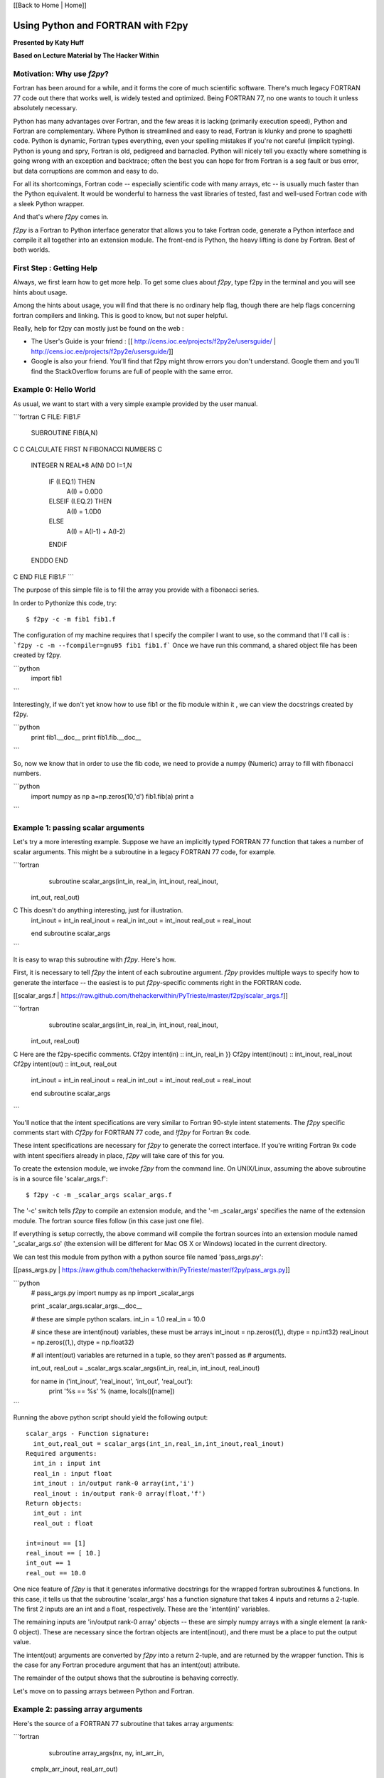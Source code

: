 
[[Back to Home | Home]]


______________________________________________________________________
 Using Python and FORTRAN with F2py 
______________________________________________________________________

**Presented by Katy Huff**

**Based on Lecture Material by The Hacker Within**


----------------------------------------------------------------------
 Motivation: Why use `f2py`? 
----------------------------------------------------------------------


Fortran has been around for a while, and it forms the core of much scientific software.  There's much legacy FORTRAN 77 code out there that works well, is widely tested and optimized.  Being FORTRAN 77, no one wants to touch it unless absolutely necessary.  

Python has many advantages over Fortran, and the few areas it is lacking (primarily execution speed), Python and Fortran are complementary.  Where Python is streamlined and easy to read, Fortran is klunky and prone to spaghetti code.  Python is dynamic, Fortran types everything, even your spelling mistakes if you're not careful (implicit typing).  Python is young and spry, Fortran is old, pedigreed and barnacled.  Python will nicely tell you exactly where something is going wrong with an exception and backtrace; often the best you can hope for from Fortran is a seg fault or bus error, but data corruptions are common and easy to do.  

For all its shortcomings, Fortran code -- especially scientific code with many arrays, etc -- is usually much faster than the Python equivalent.  It would be wonderful to harness the vast libraries of tested, fast and well-used Fortran code with a sleek Python wrapper.

And that's where `f2py` comes in.

`f2py` is a Fortran to Python interface generator that allows you to take Fortran code, generate a Python interface and compile it all together into an extension module.  The front-end is Python, the heavy lifting is done by Fortran.  Best of both worlds.


----------------------------------------------------------------------
 First Step :  Getting Help
----------------------------------------------------------------------

Always, we first learn how to get more help. To get some clues about `f2py`, 
type f2py in the terminal and you will see hints about usage. 

Among the hints about usage, you will find that there is no ordinary help flag,  
though there are help flags concerning fortran compilers and linking. This is 
good to know, but not super helpful. 

Really, help for f2py can mostly just be found on the web : 

- The User's Guide is your friend : [[ http://cens.ioc.ee/projects/f2py2e/usersguide/ | http://cens.ioc.ee/projects/f2py2e/usersguide/]]
- Google is also your friend. You'll find that f2py might throw errors you don't 
  understand. Google them and you'll find the StackOverflow forums are full of 
  people with the same error.


----------------------------------------------------------------------
 Example 0: Hello World 
----------------------------------------------------------------------

As usual, we want to start with a very simple example provided by the user manual.


```fortran
C FILE: FIB1.F
      SUBROUTINE FIB(A,N)
C
C     CALCULATE FIRST N FIBONACCI NUMBERS
C
      INTEGER N
      REAL*8 A(N)
      DO I=1,N
         IF (I.EQ.1) THEN
            A(I) = 0.0D0
         ELSEIF (I.EQ.2) THEN
            A(I) = 1.0D0
         ELSE 
            A(I) = A(I-1) + A(I-2)
         ENDIF
      ENDDO
      END
C END FILE FIB1.F
```

The purpose of this simple file is to fill the array you provide with a fibonacci series.

In order to Pythonize this code, try:

::

  $ f2py -c -m fib1 fib1.f

The configuration of my machine requires that I specify the compiler I want to 
use, so the command that I'll call is : ```f2py -c -m --fcompiler=gnu95 fib1 
fib1.f``` Once we have run this command, a shared object file has been created by f2py. 

```python
  import fib1
```

Interestingly, if we don't yet know how to use fib1 or the fib module within it , we can view the docstrings created by f2py.

```python
  print fib1.__doc__
  print fib1.fib.__doc__
```

So, now we know that in order to use the fib code, we need to provide a numpy (Numeric) array to fill with fibonacci numbers.

```python
  import numpy as np
  a=np.zeros(10,'d') 
  fib1.fib(a) 
  print a 
```


----------------------------------------------------------------------
 Example 1: passing scalar arguments 
----------------------------------------------------------------------


Let's try a more interesting example. Suppose we have an implicitly typed FORTRAN 77 function that takes a number of scalar arguments.  This might be a subroutine in a legacy FORTRAN 77 code, for example.

```fortran
      subroutine scalar_args(int_in, real_in, int_inout, real_inout,
     \ int_out, real_out)
C This doesn't do anything interesting, just for illustration.
      int_inout = int_in
      real_inout = real_in
      int_out = int_inout
      real_out = real_inout
        
      end subroutine scalar_args
```

It is easy to wrap this subroutine with `f2py`.  Here's how.

First, it is necessary to tell `f2py` the intent of each subroutine argument.  `f2py` provides multiple ways to specify how to generate the interface -- the easiest is to put `f2py`-specific comments right in the FORTRAN code.

[[scalar_args.f | https://raw.github.com/thehackerwithin/PyTrieste/master/f2py/scalar_args.f]]

```fortran
      subroutine scalar_args(int_in, real_in, int_inout, real_inout,
     \ int_out, real_out)
C Here are the f2py-specific comments.
Cf2py intent(in) :: int_in, real_in }}
Cf2py intent(inout) :: int_inout, real_inout
Cf2py intent(out) :: int_out, real_out

      int_inout = int_in
      real_inout = real_in
      int_out = int_inout
      real_out = real_inout
        
      end subroutine scalar_args
```


You'll notice that the intent specifications are very similar to Fortran 90-style intent statements.  The `f2py` specific comments start with `Cf2py` for FORTRAN 77 code, and `!f2py` for Fortran 9x code.  

These intent specifications are necessary for `f2py` to generate the correct interface.  If you're writing Fortran 9x code with intent specifiers already in place, `f2py` will take care of this for you.

To create the extension module, we invoke `f2py` from the command line.  On UNIX/Linux, assuming the above subroutine is in a source file 'scalar_args.f':

::

  $ f2py -c -m _scalar_args scalar_args.f


The '-c' switch tells `f2py` to compile an extension module, and the '-m _scalar_args' specifies the name of the extension module.  The fortran source files follow (in this case just one file).

If everything is setup correctly, the above command will compile the fortran sources into an extension module named '_scalar_args.so' (the extension will be different for Mac OS X or Windows) located in the current directory.

We can test this module from python with a python source file named 'pass_args.py':

[[pass_args.py | https://raw.github.com/thehackerwithin/PyTrieste/master/f2py/pass_args.py]]


```python
  # pass_args.py
  import numpy as np
  import _scalar_args
  
  print _scalar_args.scalar_args.__doc__
  
  # these are simple python scalars.
  int_in = 1.0
  real_in = 10.0
  
  # since these are intent(inout) variables, these must be arrays
  int_inout = np.zeros((1,), dtype = np.int32)
  real_inout = np.zeros((1,), dtype = np.float32)
  
  # all intent(out) variables are returned in a tuple, so they aren't passed as
  # arguments.
  
  int_out, real_out = _scalar_args.scalar_args(int_in, real_in, int_inout, real_inout)
  
  for name in ('int_inout', 'real_inout', 'int_out', 'real_out'):
      print '%s == %s' % (name, locals()[name])

```

Running the above python script should yield the following output:

::

  scalar_args - Function signature:
    int_out,real_out = scalar_args(int_in,real_in,int_inout,real_inout)
  Required arguments:
    int_in : input int
    real_in : input float
    int_inout : in/output rank-0 array(int,'i')
    real_inout : in/output rank-0 array(float,'f')
  Return objects:
    int_out : int
    real_out : float

  int=inout == [1]
  real_inout == [ 10.]
  int_out == 1
  real_out == 10.0


One nice feature of `f2py` is that it generates informative docstrings for the wrapped fortran subroutines & functions.  In this case, it tells us that the subroutine 'scalar_args' has a function signature that takes 4 inputs and returns a 2-tuple.  The first 2 inputs are an int and a float, respectively.  These are the 'intent(in)' variables.

The remaining inputs are 'in/output rank-0 array' objects -- these are simply numpy arrays with a single element (a rank-0 object).  These are necessary since the fortran objects are intent(inout), and there must be a place to put the output value.

The intent(out) arguments are converted by `f2py` into a return 2-tuple, and are returned by the wrapper function.  This is the case for any Fortran procedure argument that has an intent(out) attribute.  

The remainder of the output shows that the subroutine is behaving correctly.

Let's move on to passing arrays between Python and Fortran.

----------------------------------------------------------------------
 Example 2: passing array arguments 
----------------------------------------------------------------------


Here's the source of a FORTRAN 77 subroutine that takes array arguments:

```fortran

      subroutine array_args(nx, ny, int_arr_in,
     \ cmplx_arr_inout, 
     \ real_arr_out)

          integer nx, ny
          integer int_arr_in(nx, ny)
          complex cmplx_arr_inout(nx, ny)
          real real_arr_out(nx, ny)

          integer i, j

          do j = 1, ny
              do i = 1, nx
                  cmplx_arr_inout(i,j) = cmplx(int_arr_in(i,j),
     \                   int_arr_in(i,j))
                  real_arr_out(i,j) = real(int_arr_in(i,j))
              enddo
          enddo

      end subroutine array_args
```

Nothing special.  This contrived example is designed to be similar to FORTRAN 77 legacy code that has array arguments, with the array extents passed in explicitly.  You should note that in the loop, the arrays are iterated through in column-major order (i.e. the first index varies the fastest).  This is known in NumPy & `f2py` parlance as 'fortran order'.  We'll have to keep this in mind when passing multi-dimensional arrays between Python and Fortran, since Python uses row-major ordering, known as 'C order'.  For 2-dimensional arrays, the orderings are the transpose of each other, and to index the same element, the array indices need to be reversed.

Let's add in the `f2py` comments to specify the intent of the arguments:

[[array_args.f | https://raw.github.com/thehackerwithin/PyTrieste/master/f2py/array_args.f]]

```fortran
      subroutine array_args(nx, ny, int_arr_in,
     \                      cmplx_arr_inout, 
     \                      real_arr_out)

          integer nx, ny
          integer int_arr_in(nx, ny)
          complex cmplx_arr_inout(nx, ny)
          real real_arr_out(nx, ny)

Cf2py intent(in) nx, ny
Cf2py intent(in) int_arr_in
Cf2py intent(inout) cmplx_arr_inout
Cf2py intent(out) real_arr_out

C ... body of subroutine unchanged ...

      end subroutine array_args

```

As you'd expect.  We invoke `f2py` from the commandline:

::

  $ f2py -c -m _array_args array_args.f


Here's a test script similar to the one we saw before:

[[pass_array_args.py | https://raw.github.com/thehackerwithin/PyTrieste/master/f2py/pass_array_args.py]]

```python
  # pass_array_args.py
  import numpy as np
  import _array_args
  
  print _array_args.array_args.__doc__
  
  # int_arr is a 10 X 10 array filled with consecutive integers.
  # It is in 'fortran' order.
  int_arr = np.asfortranarray(np.arange(100, dtype = 'i').reshape(10,10))
  
  # cplx_arr is a 10 X 10 complex array filled with zeros.
  # It is in 'fortran' order.
  cplx_arr = np.asfortranarray(np.zeros((10,10), dtype = 'F'))
  
  # We invoke the wrapped fortran subroutine.
  real_arr = _array_args.array_args(int_arr, cplx_arr)
  
  # Here are the results.
  print "int_arr  = %s" %  int_arr
  print "real_arr = %s" % real_arr
  print "cplx_arr = %s" % cplx_arr

```

One thing to note here: the `int_arr` and `cplx_arr` are declared as fortran arrays, (`np.asfortranarray(...)`) since that's what we want in this case.  Their memory layout is fortran contiguous, and the fortran subroutine won't have any complaints.

The docstring for the wrapped subroutine is again very helpful:

::

  array_args - Function signature:
    real_arr_out = array_args(int_arr_in,cmplx_arr_inout,[nx,ny])
  Required arguments:
    int_arr_in : input rank-2 array('i') with bounds (nx,ny)
    cmplx_arr_inout : in/output rank-2 array('F') with bounds (nx,ny)
  Optional arguments:
    nx := shape(int_arr_in,0) input int
    ny := shape(int_arr_in,1) input int
  Return objects:
    real_arr_out : rank-2 array('f') with bounds (nx,ny)


The docstring tells us the subroutine takes 2 arguments, the first a rank-2 integer array, the second a rank-2 complex array (that's the `array('F')` part).  It is unnecessary to pass in the array extents explicitly, since the extents can be queried `f2py` from the numpy arrays themselves.  

It also tells us the shape and type of the return array.

The script output gives us the following:

::

  int_arr  == [[ 0  1  2  3  4  5  6  7  8  9]
   [10 11 12 13 14 15 16 17 18 19]
   [20 21 22 23 24 25 26 27 28 29]
   [30 31 32 33 34 35 36 37 38 39]
   [40 41 42 43 44 45 46 47 48 49]
   [50 51 52 53 54 55 56 57 58 59]
   [60 61 62 63 64 65 66 67 68 69]
   [70 71 72 73 74 75 76 77 78 79]
   [80 81 82 83 84 85 86 87 88 89]
   [90 91 92 93 94 95 96 97 98 99]]
  real_arr == [[  0.   1.   2.   3.   4.   5.   6.   7.   8.   9.]
   [ 10.  11.  12.  13.  14.  15.  16.  17.  18.  19.]
   [ 20.  21.  22.  23.  24.  25.  26.  27.  28.  29.]
   [ 30.  31.  32.  33.  34.  35.  36.  37.  38.  39.]
   [ 40.  41.  42.  43.  44.  45.  46.  47.  48.  49.]
   [ 50.  51.  52.  53.  54.  55.  56.  57.  58.  59.]
   [ 60.  61.  62.  63.  64.  65.  66.  67.  68.  69.]
   [ 70.  71.  72.  73.  74.  75.  76.  77.  78.  79.]
   [ 80.  81.  82.  83.  84.  85.  86.  87.  88.  89.]
   [ 90.  91.  92.  93.  94.  95.  96.  97.  98.  99.]]
  cplx_arr == [[  0. +0.j   1. +1.j   2. +2.j   3. +3.j   4. +4.j   5. +5.j   6. +6.j
      7. +7.j   8. +8.j   9. +9.j]
   [ 10.+10.j  11.+11.j  12.+12.j  13.+13.j  14.+14.j  15.+15.j  16.+16.j
     17.+17.j  18.+18.j  19.+19.j]
   [ 20.+20.j  21.+21.j  22.+22.j  23.+23.j  24.+24.j  25.+25.j  26.+26.j
     27.+27.j  28.+28.j  29.+29.j]
   [ 30.+30.j  31.+31.j  32.+32.j  33.+33.j  34.+34.j  35.+35.j  36.+36.j
     37.+37.j  38.+38.j  39.+39.j]
   [ 40.+40.j  41.+41.j  42.+42.j  43.+43.j  44.+44.j  45.+45.j  46.+46.j
     47.+47.j  48.+48.j  49.+49.j]
   [ 50.+50.j  51.+51.j  52.+52.j  53.+53.j  54.+54.j  55.+55.j  56.+56.j
     57.+57.j  58.+58.j  59.+59.j]
   [ 60.+60.j  61.+61.j  62.+62.j  63.+63.j  64.+64.j  65.+65.j  66.+66.j
     67.+67.j  68.+68.j  69.+69.j]
   [ 70.+70.j  71.+71.j  72.+72.j  73.+73.j  74.+74.j  75.+75.j  76.+76.j
     77.+77.j  78.+78.j  79.+79.j]
   [ 80.+80.j  81.+81.j  82.+82.j  83.+83.j  84.+84.j  85.+85.j  86.+86.j
     87.+87.j  88.+88.j  89.+89.j]
   [ 90.+90.j  91.+91.j  92.+92.j  93.+93.j  94.+94.j  95.+95.j  96.+96.j
     97.+97.j  98.+98.j  99.+99.j]]
  

What if we had not declared the `int_arr` as fortran contiguous?  Let's see.

First, let's turn-on array-copying output in the fortran module.  This requires us to recompile the module with a commandline flag.

::

  $ f2py -DF2PY_REPORT_ON_ARRAY_COPY=1 -c -m _array_args array_args.f


Let's change the pass_array_args.py file thusly:

```python
  # int_arr is a 10 X 10 array filled with consecutive integers.
  # Now it is in 'C' order.
  int_arr = np.arange(100, dtype = 'i').reshape(10,10)
```

When running the script, you will notice an extra line in the output:


```

  copied an array: size = 100, elsize = 4
  int_arr  == [[ 0  1  2  3  4  5  6  7  8  9]
  ...
  real_arr == [[  0.   1.   2.   3.   4.   5.   6.   7.   8.   9.]
  ...
  cplx_arr == [[  0. +0.j   1. +1.j   2. +2.j   3. +3.j   4. +4.j   5. +5.j   6. +6.j
  ...

```

The `-DF2PY_REPORT_ON_ARRAY_COPY=1` switch caused `f2py` to report that it copied an array (int_arr) on input, since it received a 'C' order array as an argument.  To avoid this array copy, it is necessary to declare the arrays as fortran contiguous, with the `np.asfortranarray` function.

----------------------------------------------------------------------
 Example 3: using .pyf files and Python callbacks 
----------------------------------------------------------------------


The above 2 examples, while simple, cover a large chunk of calling Fortran from Python with `f2py`.  It is possible to call Python from Fortran, using callbacks.

As a more interesting example, we'll plot the logistic map (http://en.wikipedia.org/wiki/Logistic_map), a classic plot exhibiting self-similarity and period-doubling yielding chaos and fractal structure.  The logistic map is a fascinating system that shows how very simple nonlinear systems have nearly unlimited richness.  It can be used as a very simple model of year-to-year populations that are limited by resources or subject to predator-prey dynamics (I'm a plasma physicist, not an ecologist, so don't harangue me over the details!).

Let's say we have a Fortran subroutine that calculates the equilibrium points for an iteratively applied function.  It takes a function as an argument, applies the function iteratively `num_iters` times, and puts the next `n` results of the function in an array.

[[chaos.f | https://raw.github.com/thehackerwithin/PyTrieste/master/f2py/chaos.f]]

```fortran


      subroutine iterate_limit(func, x0, num_iters, results, n)
          external func
          double precision func
          double precision x0
          integer num_iters, n
          double precision results(n)

          integer i

          do i = 1, num_iters
              x0 = func(x0)
          enddo

          do i = 1, n
              results(i) = x0
              x0 = func(x0)
          enddo

      end subroutine iterate_limit
```


The above is saved in a file `chaos.f`.

This time, rather than put `Cf2py` comments in the Fortran source, we'll instead generate an interface file.

Call `f2py` thusly:

::

$ f2py -h _chaos.pyf chaos.f


This command instructs `f2py` to extract the necessary information from the fortran source and create an interface file `_chaos.pyf` that we'll edit accordingly.

Here's the output:


```fortran

!    -*- f90 -*-
! Note: the context of this file is case sensitive.

python module iterate_limit__user__routines 
    interface iterate_limit_user_interface 
        function func(x0) result (x0) ! in :_chaos:chaos.f:iterate_limit:unknown_interface
            double precision :: x0
        end function func
    end interface iterate_limit_user_interface
end python module iterate_limit__user__routines
python module _chaos ! in 
    interface  ! in :_chaos
        subroutine iterate_limit(func,x0,num_iters,results,n) ! in :_chaos:chaos.f
            use iterate_limit__user__routines
            external func
            double precision :: x0
            integer :: num_iters
            double precision dimension(n) :: results
            integer optional,check(len(results)> = n),depend(results) :: n = len(results)
        end subroutine iterate_limit
    end interface 
end python module _chaos

! This file was auto-generated with f2py (version:2).
! See http://cens.ioc.ee/projects/f2py2e/

```


All that remains in this instance is to add in intent specifications to the interface file, and to remove the line specifying the `n` argument.  Here are the changed lines 
[[chaos.pyf | https://raw.github.com/thehackerwithin/PyTrieste/master/f2py/chaos.pyf]] : 

```python

            double precision, intent(inout) :: x0
            integer, intent(in) :: num_iters
            integer, intent(in) :: n
            double precision dimension(n), intent(out) :: results
```


Now, we invoke `f2py` a bit differently, to use the interface file.

::

  $ f2py -c -m _chaos _chaos.pyf chaos.f


Here is the driver script in Python [[chaos.py | https://raw.github.com/thehackerwithin/PyTrieste/master/f2py/chaos.py]]:

::

  #!python
  # chaos.py
  import pylab as pl
  import numpy as np
  
  # we import the fortran extension module here
  import _chaos
  
  # here is the logistic function
  # this uses some advanced Python features.
  # Logistic is a function that returns another function.
  # This is known as a 'closure' and is a very powerful feature.
  def logistic(r):
      def _inner(x):
          return r * x * (1.0 - x)
      return _inner
  
  def sine(r):
      from math import sin, pi
      def _inner(x):
          return r * sin(pi * x)
      return _inner
  
  def driver(func, lower, upper, N=400):
      # X will scan over the parameter value.
      X = np.linspace(lower, upper, N)
      nresults, niter = 1000, 1000
      for x in X:
          # We call the fortran function, passing the appropriate Python function.
          results = _chaos.iterate_limit(func(x), 0.5, niter, nresults)
          pl.plot([x]*len(results), results, 'k,')
  
  if __name__ == '__main__':
      pl.figure()
      driver(logistic, 0.0, 4.0)
      pl.xlabel('r')
      pl.ylabel('X limit')
      pl.title('Logistic Map')
      pl.figure()
      driver(sine, 0.0, 1.0)
      pl.xlabel('r')
      pl.ylabel('X limit')
      pl.title('Sine Map')
      pl.show()


Running the above script yields 
[attachment:logistic-map.png] and [attachment:sine-map.png] .

[[Image(logistic-map.png, 50%, center, top)]]

[[Image(sine-map.png, 50%, center, top)]]

The significance to note here is that we are able to pass an arbitrary Python function (provided it has the right signature!) to Fortran code, the Fortran code calls the Python function and does something useful with it.  We can easily change which function is passed from Python, thus achieving a greater degree of flexibility using Python with Fortran.  

----------------------------------------------------------------------
 Conclusions & External links 
----------------------------------------------------------------------


There's much more to `f2py` than presented here -- here are some useful links.

 * The `f2py` documentation -- http://cens.ioc.ee/projects/f2py2e/
 * `f2py` is distributed as part of NumPy -- http://numpy.scipy.org/
 * And `f2py` is used to generate much of the wrappers for SciPy -- http://www.scipy.org/

`f2py` supports some Fortran 9x specific features, and it is possible to wrap module procedures with `f2py`.  Derived types are not supported, however.  Neither are assumed-shape arrays.  In short, `f2py` excels at wrapping FORTRAN 77 code and supports everything any sane person would want to do with Python and FORTRAN 77.  
